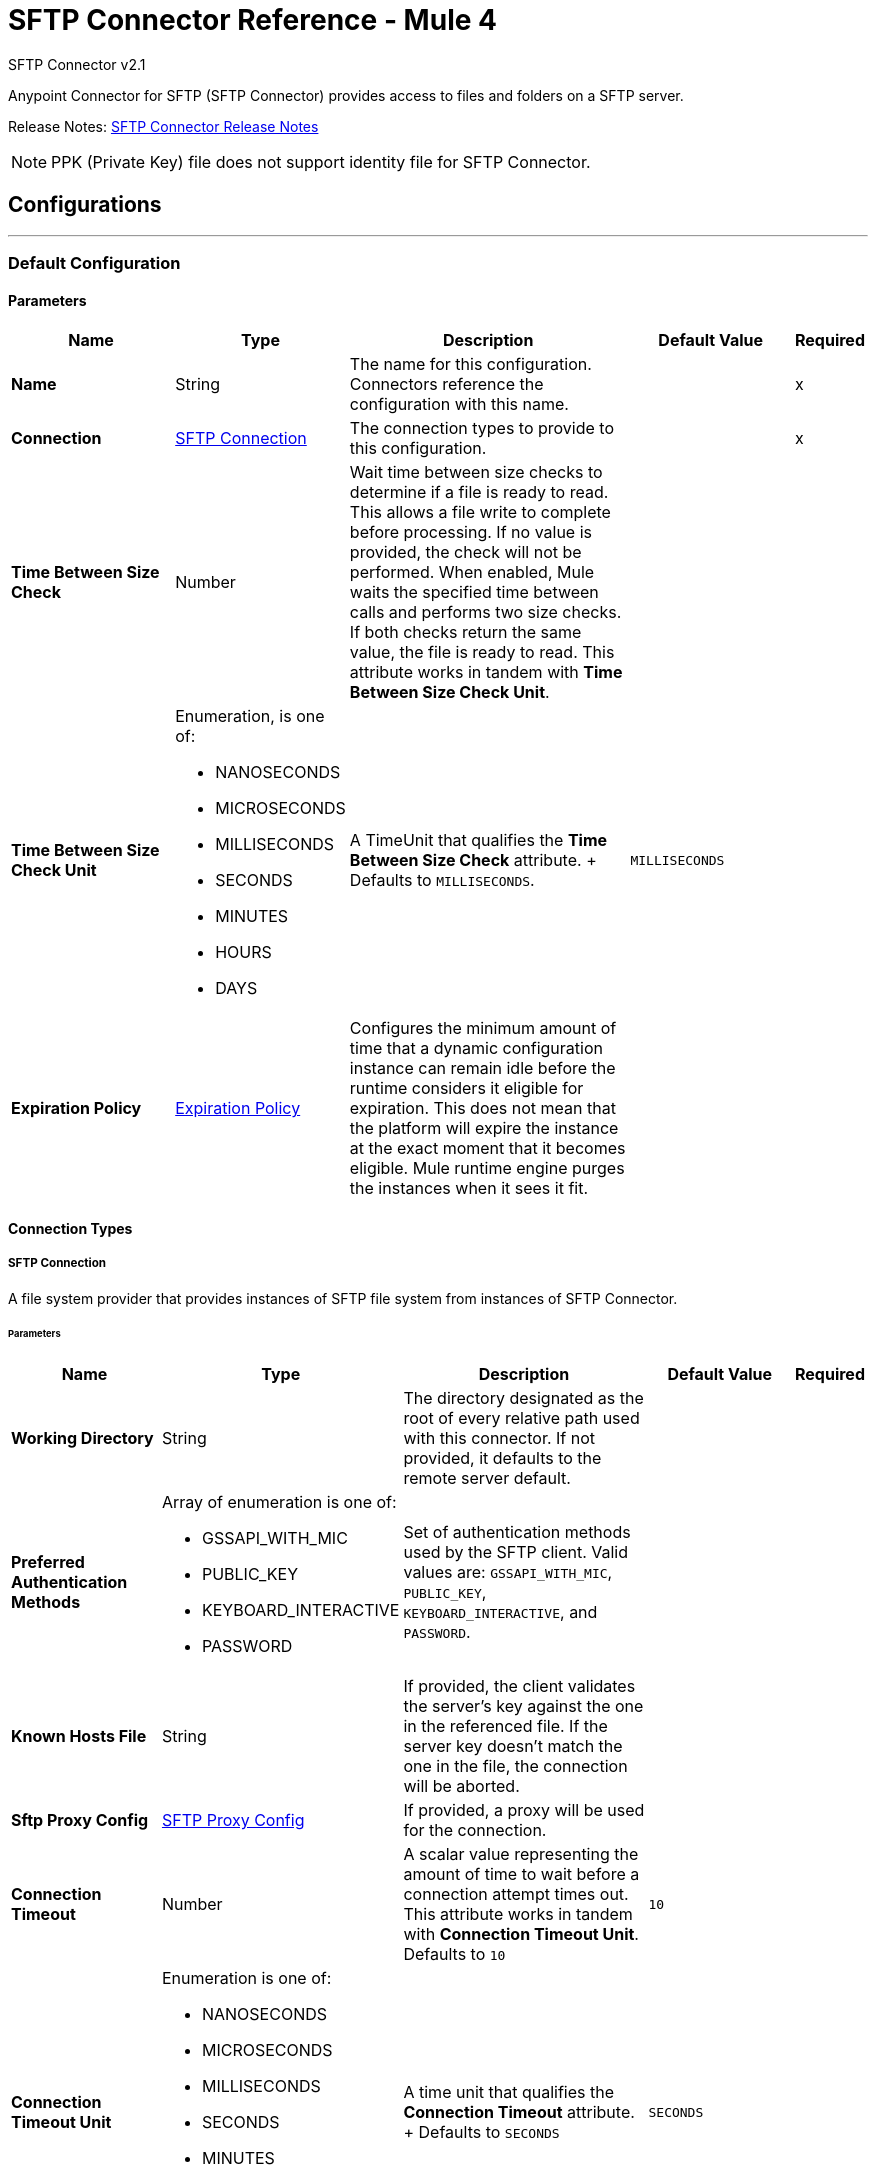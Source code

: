 = SFTP Connector Reference - Mule 4
:page-aliases: connectors::sftp/sftp-documentation.adoc



SFTP Connector v2.1

Anypoint Connector for SFTP (SFTP Connector) provides access to files and folders on a SFTP server.

Release Notes: xref:release-notes::connector/connector-sftp.adoc[SFTP Connector Release Notes]

[NOTE]
PPK (Private Key) file does not support identity file for SFTP Connector.

== Configurations
---
[[config]]
=== Default Configuration

==== Parameters
[%header,cols="20s,20a,35a,20a,5a"]
|===
| Name | Type | Description | Default Value | Required
|Name | String | The name for this configuration. Connectors reference the configuration with this name. | | x
| Connection a| <<config_connection, SFTP Connection>>
 | The connection types to provide to this configuration. | | x
| Time Between Size Check a| Number |  Wait time between size checks to determine if a file is ready to read. This allows a file write to complete before processing. If no value is provided, the check will not be performed. When enabled, Mule waits the specified time between calls and performs two size checks. If both checks return the same value, the file is ready to read. This attribute works in tandem with *Time Between Size Check Unit*. |  |
| Time Between Size Check Unit a| Enumeration, is one of:

* NANOSECONDS
* MICROSECONDS
* MILLISECONDS
* SECONDS
* MINUTES
* HOURS
* DAYS |  A TimeUnit that qualifies the *Time Between Size Check* attribute. + Defaults to `MILLISECONDS`. | `MILLISECONDS` |
| Expiration Policy a| <<ExpirationPolicy>> |  Configures the minimum amount of time that a dynamic configuration instance can remain idle before the runtime considers it eligible for expiration. This does not mean that the platform will expire the instance at the exact moment that it becomes eligible. Mule runtime engine purges the instances when it sees it fit. |  |
|===

==== Connection Types

[[config_connection]]
===== SFTP Connection

A file system provider that provides instances of SFTP file system from instances of SFTP Connector.

====== Parameters
[%header,cols="20s,20a,35a,20a,5a"]
|===
| Name | Type | Description | Default Value | Required
| Working Directory a| String |  The directory designated as the root of every relative path used with this connector. If not provided, it defaults to the remote server default. |  |
| Preferred Authentication Methods a| Array of enumeration is one of:

* GSSAPI_WITH_MIC
* PUBLIC_KEY
* KEYBOARD_INTERACTIVE
* PASSWORD |  Set of authentication methods used by the SFTP client. Valid values are: `GSSAPI_WITH_MIC`, `PUBLIC_KEY`, `KEYBOARD_INTERACTIVE`, and `PASSWORD`. |  |
| Known Hosts File a| String |  If provided, the client validates the server's key against the one in the referenced file. If the server key doesn't match the one in the file, the connection will be aborted. |  |
| Sftp Proxy Config a| <<SftpProxyConfig>> |  If provided, a proxy will be used for the connection. |  |
| Connection Timeout a| Number |  A scalar value representing the amount of time to wait before a connection attempt times out. This attribute works in tandem with *Connection Timeout Unit*. +
Defaults to `10` |  `10` |
| Connection Timeout Unit a| Enumeration is one of:

* NANOSECONDS
* MICROSECONDS
* MILLISECONDS
* SECONDS
* MINUTES
* HOURS
* DAYS |  A time unit that qualifies the *Connection Timeout* attribute. + Defaults to `SECONDS` |  `SECONDS` |
| Response Timeout a| Number |  A scalar value representing the amount of time to wait before a request for data times out. This attribute works in tandem with *Response Timeout Unit*. + Defaults to `10` |  `10` |
| Response Timeout Unit a| Enumeration is one of:

* NANOSECONDS
* MICROSECONDS
* MILLISECONDS
* SECONDS
* MINUTES
* HOURS
* DAYS |  A TimeUnit that qualifies the *Response Timeout Unit* attribute. + Defaults to `SECONDS` |  `SECONDS` |
| Host a| String |  The SFTP server host, such as `www.mulesoft.com`, `localhost`, or `192.168.0.1`, and so on. |  | x
| Port a| Number |  The port number of the SFTP server to connect on. |  `22` |
| Username a| String |  Username for the SFTP Server. Required if the server is authenticated. |  |
| Password a| String |  Password for the SFTP Server. Required if the server is authenticated. |  |
| Passphrase a| String |  The passphrase (password) for the identity file if required. This parameter is ignored if identity file is not provided. |  |
| Identity File a| String |  An identity file location for a PKI private key. +
ssh-keygen's OpenSSH PKI format is not accepted. You can use argument "-m PEM". |  |
| PRNG Algorithm a| Enumeration is one of:

* AUTOSELECT
* NativePRNG
* SHA1PRNG
* NativePRNGBlocking
* NativePRNGNonBlocking |  The Pseudo Random Number Generator Algorithm to use. |  AUTOSELECT |
| Security Configuration a| <<SecurityConfiguration>> | Provides support to configure security related configurations like Ciphers, MACs, Kex Algorithms, etc. |  |
| Reconnection a| <<Reconnection>> |  When the application is deployed, a connectivity test is performed on all connectors. If set to `true`, deployment fails if the test doesn't pass after exhausting the associated reconnection strategy. |  |
| Pooling Profile a| <<PoolingProfile>> |  Characteristics of the connection pool. |  |
|===

== Supported Operations

* <<copy>>
* <<createDirectory>>
* <<delete>>
* <<list>>
* <<move>>
* <<read>>
* <<rename>>
* <<write>>

=== Associated Sources

* <<listener>>


== Operations

[[copy]]
=== Copy
`<sftp:copy>`

Copies the file or directory specified in *Source Path* into the *Target Path*. The source path can be either a file or a directory. If it points to a directory, then it is copied recursively.

If the target path doesn't exist, and neither does its parent, then a parent folder is created if *Create parent directories* is set to `true`. If *Create parent directories* is set to `false`, then an `SFTP:ILLEGAL_PATH` error is thrown.

If *Overwrite* is set to `true` and the target file already exists, then the target file is overwritten. Otherwise, an `SFTP:FILE_ALREADY_EXISTS` error is thrown.

==== Parameters
[%header,cols="20s,20a,35a,20a,5a"]
|===
| Name | Type | Description | Default Value | Required
| Configuration | String | The name of the configuration to use. | | x
| Source Path a| String |  The path to the file to copy. |  | x
| Target Path a| String |  The target directory for where to copy the file. |  | x
| Create Parent Directories a| Boolean |  Whether or not to attempt to create parent directories if they don't exist. |  true |
| Overwrite a| Boolean |  Whether or not to overwrite the file if the target destination already exists. |  false |
| Rename To a| String |  Rename the copied file. If this value is not provided, the original file name is kept. |  |
| Reconnection Strategy a| * <<reconnect>>
* <<reconnect-forever>> |  A retry strategy in case of connectivity errors. |  |
|===


=== For Configurations
* <<config>>

==== Throws
* SFTP:RETRY_EXHAUSTED
* SFTP:ILLEGAL_PATH
* SFTP:FILE_ALREADY_EXISTS
* SFTP:CONNECTIVITY


[[createDirectory]]
=== Create Directory
`<sftp:create-directory>`


Creates a new directory using the value in the *Directory Path* field.


==== Parameters
[%header,cols="20s,20a,35a,20a,5a"]
|===
| Name | Type | Description | Default Value | Required
| Configuration | String | The name of the configuration to use. | | x
| Directory Path a| String |  The new directory's name. |  | x
| Reconnection Strategy a| * <<reconnect>>
* <<reconnect-forever>> |  A retry strategy in case of connectivity errors. |  |
|===


=== For Configurations
* <<config>>

==== Throws

* SFTP:RETRY_EXHAUSTED
* SFTP:ILLEGAL_PATH
* SFTP:ACCESS_DENIED
* SFTP:FILE_ALREADY_EXISTS
* SFTP:CONNECTIVITY


[[delete]]
=== Delete
`<sftp:delete>`

Deletes the file that the path field points to, provided that the file is not locked.


==== Parameters
[%header,cols="20s,20a,35a,20a,5a"]
|===
| Name | Type | Description | Default Value | Required
| Configuration | String | The name of the configuration to use. | | x
| Path a| String |  The path to the file to delete. |  | x
| Reconnection Strategy a| * <<reconnect>>
* <<reconnect-forever>> |  A retry strategy in case of connectivity errors. |  |
|===


=== For Configurations

* <<config>>

==== Throws

* SFTP:RETRY_EXHAUSTED
* SFTP:ILLEGAL_PATH
* SFTP:ACCESS_DENIED
* SFTP:CONNECTIVITY


[[list]]
=== List
`<sftp:list>`


Lists all the files in the *Directory Path* depending on the rules in the File Matching Rules field.

If the listing encounters a directory, the output list will include its contents, depending on the value of the *Recursive* field.

If *Recursive* is set to the `true` value, but a found directory is rejected by the rules in the *File Matching Rules* field, then recursion does not occur in the directory.


==== Parameters
[%header,cols="20s,20a,35a,20a,5a"]
|===
| Name | Type | Description | Default Value | Required
| Configuration | String | The name of the configuration to use. | | x
| Directory Path a| String | The directory path to list. |  | x
| Recursive a| Boolean |  Whether to include the contents of subdirectories. Defaults to `false`. | `false` |
| File Matching Rules a| <<matcher>> |  A matcher used to filter the output list. |  |
| Time Between Size Check a| Number |  Wait time between size checks to determine if a file is ready to read. |  |
| Time Between Size Check Unit a| Enumeration is one of:

* NANOSECONDS
* MICROSECONDS
* MILLISECONDS
* SECONDS
* MINUTES
* HOURS
* DAYS |  Time unit to use in the wait time between size checks. |  |
| Streaming Strategy a| * <<repeatable-in-memory-iterable>>
* <<repeatable-file-store-iterable>>
* non-repeatable-iterable |  Configure whether to use repeatable streams. |  |
| Target Variable a| String |  The name of a variable to store the operation's output. |  |
| Target Value a| String |  An expression to evaluate against the operation's output and store the expression outcome in the target variable. |  `#[payload]` |
| Reconnection Strategy a| * <<reconnect>>
* <<reconnect-forever>> |  A retry strategy in case of connectivity errors. |  |
|===

==== Output
[%autowidth.spread]
|===
| *Type* a| Array of Message of [String] payload and [<<SftpFileAttributes>>] attributes. The payload contains the element path.
|===

=== For Configurations
* <<config>>

==== Throws
* SFTP:ILLEGAL_PATH
* SFTP:ACCESS_DENIED


[[move]]
=== Move
`<sftp:move>`


Moves the file or directory from the *Source Path* into the *Target Path*. The source path can be either a file or a directory. If it points to a directory, then it will be moved recursively.

If the target path doesn't exist, and neither does its parent, then a parent folder is created if *Create parent directories* is set to `true`. If *Create parent directories*  is set to `false`, then an `SFTP:ILLEGAL_PATH` error is thrown.

If the target file already exists, then it will be overwritten if *Overwrite* is set to `true`. If *Overwrite* is set to `false`, an `SFTP:FILE_ALREADY_EXISTS` error will be thrown.

==== Parameters
[%header,cols="20s,20a,35a,20a,5a"]
|===
| Name | Type | Description | Default Value | Required
| Configuration | String | The name of the configuration to use. | | x
| Source Path a| String |  The path to the file to copy. |  | x
| Target Path a| String |  The target directory. |  | x
| Create Parent Directories a| Boolean |  Whether or not to attempt to create any parent directories that don't exist. |  `true` |
| Overwrite a| Boolean |  Whether or not to overwrite the file if the target destination already exists. |  `false` |
| Rename To a| String |  Name of the moved file. If a value is not provided, the original file name is kept. |  |
| Reconnection Strategy a| * <<reconnect>>
* <<reconnect-forever>> |  A retry strategy in case of connectivity errors. |  |
|===


==== For Configurations.
* <<config>>

==== Throws
* SFTP:RETRY_EXHAUSTED
* SFTP:ILLEGAL_PATH
* SFTP:FILE_ALREADY_EXISTS
* SFTP:CONNECTIVITY


[[read]]
=== Read
`<sftp:read>`


Obtains the content and metadata of a file at a given path. The operation itself returns a message whose payload is an input stream with the file's content, and the metadata is represented as an `SftpFileAttributes` object that's placed as the message `Message#getAttributes()` attributes.

If the lock parameter is set to `true`, then a file system level lock is placed on the file until the input stream this operation returns is closed or fully consumed. Because the lock is provided by the host file system, its behavior might change depending on the SFTP server or its file system. Take that into consideration before relying on this lock.

This method also makes a best effort to determine the MIME type of the file being read by using the file's extension to make an educated guess. You can also use the output *Encoding* and output *MIME Type* optional parameters to force the encoding and MIME type.


==== Parameters
[%header,cols="20s,20a,35a,20a,5a"]
|===
| Name | Type | Description | Default Value | Required
| Configuration | String | The name of the configuration to use. | | x
| File Path a| String |  The path to the file to read.|  | x
| Lock a| Boolean |  Whether or not to lock the file. Defaults to `false`. |  `false` |
| Time Between Size Check a| Number |  Wait time between size checks to determine if a file is ready to read. |  |
| Time Between Size Check Unit a| Enumeration is one of:

* NANOSECONDS
* MICROSECONDS
* MILLISECONDS
* SECONDS
* MINUTES
* HOURS
* DAYS |  Time unit to use in the wait time between size checks. |  |
| Output Mime Type a| String |  The MIME type of the payload that this operation outputs. |  |
| Output Encoding a| String |  The encoding of the payload that this operation outputs. |  |
| Streaming Strategy a| * <<repeatable-in-memory-stream>>
* <<repeatable-file-store-stream>>
* non-repeatable-stream |  Configure whether to use repeatable streams. |  |
| Target Variable a| String |  The name of a variable to store the operation's output. |  |
| Target Value a| String |  An expression to evaluate against the operation's output and store the expression outcome in the target variable. |  #[payload] |
| Reconnection Strategy a| * <<reconnect>>
* <<reconnect-forever>> |  A retry strategy in case of connectivity errors. |  |
|===

==== Output
[%autowidth.spread]
|===
|Type |Binary
| Attributes Type a| <<SftpFileAttributes>>
|===

=== For Configurations
* <<config>>

==== Throws
* SFTP:FILE_LOCK
* SFTP:RETRY_EXHAUSTED
* SFTP:ILLEGAL_PATH
* SFTP:ACCESS_DENIED
* SFTP:CONNECTIVITY


[[rename]]
=== Rename
`<sftp:rename>`

Renames the file to which the path points to the value provided in the *New Name* parameter. This argument should not contain any path separator, or an `SFTP:ILLEGAL_PATH` error will be thrown.


==== Parameters
[%header,cols="20s,20a,35a,20a,5a"]
|===
| Name | Type | Description | Default Value | Required
| Configuration | String | The name of the configuration to use. | | x
| Path a| String |  The path to the file to rename. |  | x
| New Name a| String |  The file's new name. |  | x
| Overwrite a| Boolean |  Whether or not to overwrite the file if the target destination already exists. |  `false` |
| Reconnection Strategy a| * <<reconnect>>
* <<reconnect-forever>> |  A retry strategy in case of connectivity errors. |  |
|===


=== For Configurations
* <<config>>

==== Throws
* SFTP:RETRY_EXHAUSTED
* SFTP:ILLEGAL_PATH
* SFTP:ACCESS_DENIED
* SFTP:FILE_ALREADY_EXISTS
* SFTP:CONNECTIVITY


[[write]]
=== Write
`<sftp:write>`


Writes the content into the file the path points to.

If the directory to which the file is attempting to be written doesn't exist, then the operation will either throw an `SFTP:ILLEGAL_PATH` error, or create a new folder, depending on the value of *Create parent directories*. If the file already exists, then the behavior depends on the supplied mode.

This operation also supports locking depending on the value of the lock argument, and follows the same rules and considerations as described in the read operation.

NOTE: An additional check is performed if the file already exists, thus the FTP `STAT` command is executed before writing the file.

==== Parameters
[%header,cols="20s,20a,35a,20a,5a"]
|===
| Name | Type | Description | Default Value | Required
| Configuration | String | The name of the configuration to use. | | x
| Path a| String |  The path of the file to write. |  | x
| Content a| Binary |  The content to write into the file. Defaults to the current Message payload. |  `#[payload]` |
| Create Parent Directories a| Boolean |  Whether or not to attempt to create any parent directories that don't exist. |  `true` |
| Lock a| Boolean |  Whether or not to lock the file. Defaults to `false`. |  `false` |
| Write Mode a| Enumeration is one of:

* OVERWRITE
* APPEND
* CREATE_NEW |  A `FileWriteMode`. Defaults to `OVERWRITE` |  `OVERWRITE` |
| Reconnection Strategy a| * <<reconnect>>
* <<reconnect-forever>> |  A retry strategy in case of connectivity errors. |  |
|===


=== For Configurations
* <<config>>

==== Throws
* SFTP:FILE_LOCK
* SFTP:RETRY_EXHAUSTED
* SFTP:ILLEGAL_PATH
* SFTP:ACCESS_DENIED
* SFTP:ILLEGAL_CONTENT
* SFTP:FILE_ALREADY_EXISTS
* SFTP:CONNECTIVITY
* SFTP:FILE_DOESNT_EXIST


== Sources

[[listener]]
=== On New or Updated File
`<sftp:listener>`

Polls a directory and looks for files that have been created in it. One message is generated for each file that is found.

The key part of this functionality is how to determine that a file is actually new. There are three strategies for that:

* Set the *Auto delete* parameter to `true` to delete each file after it is processed, which causes all files obtained in the next poll to be necessarily new.
* Set the *Move to directory* parameter to move each file to a different directory after it is processed, which achieves the same effect as *Auto delete* but without losing the file.
* Use *Watermark enabled* to pick only files that have been created or updated after the last poll was executed.

You can also use a matcher for additional filtering of files.

The *On New Or Updated File* source ignores files that return with an empty attributes list. The list can be empty if the modification time (MDTM) is not enabled by the SFTP server or if the server returns an error when listing the attributes.

==== Parameters
[%header,cols="20s,20a,35a,20a,5a"]
|===
| Name | Type | Description | Default Value | Required
| Configuration | String | The name of the configuration to use. | | x
| Directory a| String |  The directory in which polled files are contained. |  |
| Recursive a| Boolean |  Whether or not to also poll files contained in sub directories. |  true |
| Matcher a| <<matcher>> |  A matcher used to filter events on files that do not meet the file matching criteria. |  |
| Watermark Enabled a| Boolean |  Controls whether or not to do watermarking, and if so, if the watermark should consider the file's modification or creation timestamps. Enable this field to have the connector pick only files that were created or updated after the completion of the latest poll. |  false |
| Time Between Size Check a| Number |  Wait time (in milliseconds) between size checks to determine if a file is ready to read. This allows a file write to complete before processing. When enabled, Mule performs two size checks, waiting the specified time between calls. If both checks return the same value, the file is ready to read. +
You can disable this feature by omitting a value.  |  |
| Time Between Size Check Unit a| Enumeration is one of:

* NANOSECONDS
* MICROSECONDS
* MILLISECONDS
* SECONDS
* MINUTES
* HOURS
* DAYS |  A TimeUnit which qualifies the *Time between size check* attribute. |  |
| Output Mime Type a| String |  The MIME type of the payload that this operation outputs. |  |
| Output Encoding a| String |  The encoding of the payload that this operation outputs. |  |
| Primary Node Only a| Boolean |  Whether this source should be executed only on the primary node when running in a cluster. |  |
| Scheduling Strategy a| scheduling-strategy |  Configures the scheduler that triggers the polling. |  | x
| Streaming Strategy a| * <<repeatable-in-memory-stream>>
* <<repeatable-file-store-stream>>
* non-repeatable-stream |  Configure whether to use repeatable streams. |  |
| Redelivery Policy a| <<RedeliveryPolicy>> |  Defines a policy for processing the redelivery of the same message. |  |
| Reconnection Strategy a| * <<reconnect>>
* <<reconnect-forever>> |  A retry strategy in case of connectivity errors. |  |
| Auto Delete a| Boolean |  Whether to delete each file after processing. |  `false` |
| Move To Directory a| String |  If provided, each processed file will be moved to a directory that is pointed to by this path. |  |
| Rename To a| String |  This parameter works in tandem with *Move to directory*. Use this parameter to enter the name of the directory under which to move the file. Do not set this parameter if *Move to directory* hasn't also been set. |  |
| Apply Post Action When Failed a| Boolean |  Specifies whether any of the post actions (*Auto delete* and *Move to directory*) should also be applied in case the file fails to be processed. If set to `false`, no failed files will be moved or deleted. |  `true` |
| Overwrite a| Boolean | Enables you to overwrite the target file when the destination file has the same name. | `false`|
|===

==== Output
[%autowidth.spread]
|===
|Type |Binary
|Attributes Type a| <<SftpFileAttributes>>
|===

=== For Configurations
* <<config>>


== Types
[[SftpProxyConfig]]
=== SFTP Proxy Config

[%header,cols="20s,25a,30a,15a,10a"]
|===
| Field | Type | Description | Default Value | Required
| Host a| String |  |  | x
| Port a| Number |  |  | x
| Username a| String |  |  |
| Password a| String |  |  |
| Protocol a| Enumeration is of:

* HTTP
* SOCKS5 |  |  | x
|===

[[SecurityConfiguration]]
=== Security Configuration

Configuring security settings using file will mean accepting risk under https://docs.mulesoft.com/connectors/introduction/connectors-shared-responsibilities[shared responsibilities], as this will be user controlled.

[%header,cols="20s,25a,30a,15a,10a"]
|===
| Field | Type | Description | Default Value | Required
| SSH Config Override File a| String | Path to the file with the ssh override configurations. It supports the following configs:

* `KexAlgorithms`: Specifies Key Exchange algos
* `Ciphers`: Specifies the symmetric ciphers allowed
* `HostKeyAlgorithms`: Specifies host key signature algos
* `MACs`: Specifies Message Authentication Codes available

We only require what needs to be configured, defaults will be taken for others.
|  |
|===

[[Reconnection]]
=== Reconnection

[%header,cols="20s,25a,30a,15a,10a"]
|===
| Field | Type | Description | Default Value | Required
| Fails Deployment a| Boolean | When the application is deployed, a connectivity test is performed on all connectors. If set to `true`, deployment fails if the test doesn't pass after exhausting the associated reconnection strategy. |  |
| Reconnection Strategy a| * <<reconnect>>
* <<reconnect-forever>> | The reconnection strategy to use. It overrides the `Fails Deployment` field. So if the reconnection strategy is set to `reconnect-forever`, the deployment never fails. |  |
|===

[[reconnect]]
=== Reconnect

[%header%autowidth.spread]
|===
| Field | Type | Description | Default Value | Required
| Frequency a| Number | How often (in milliseconds) to reconnect. | |
| Count a| Number | How many reconnection attempts to make. | |
| blocking |Boolean |If `false`, the reconnection strategy runs in a separate, non-blocking thread. |`true` |
|===

[[reconnect-forever]]
=== Reconnect Forever

[%header%autowidth.spread]
|===
| Field | Type | Description | Default Value | Required
| Frequency a| Number | How often (in milliseconds) to reconnect. | |
| blocking |Boolean |If `false`, the reconnection strategy runs in a separate, non-blocking thread. |`true` |
|===


[[PoolingProfile]]
=== Pooling Profile

[%header,cols="20s,25a,30a,15a,10a"]
|===
| Field | Type | Description | Default Value | Required
| Max Active a| Number | Controls the maximum number of Mule components that can be active at one time. When set to a negative value, there is no limit to the number of components that can be active at one time. When *Max active* is exceeded, the pool is exhausted. | 5  |
| Max Idle a| Number | Controls the maximum number of Mule components that can sit idle in the pool at any one time. When set to a negative value, there is no limit to the number of Mule components that can be idle at one time. | 5 |
| Max Wait a| Number | Specifies the number of milliseconds to wait for a pooled component to become available when the pool is exhausted and the *Exhausted action* is set to `WHEN_EXHAUSTED_WAIT`. | 5 |
| Min Eviction Millis a| Number | Determines the minimum amount of time an object can sit idle in the pool before it is eligible for eviction. When non-positive, no objects will be evicted from the pool due to idle time alone. | 1800000 |
| Eviction Check Interval Millis a| Number | Specifies the number of milliseconds between runs of the object evictor. When non-positive, no object evictor is executed. | -1 |
| Exhausted Action a| Enumeration is one of:

* WHEN_EXHAUSTED_GROW
* WHEN_EXHAUSTED_WAIT
* WHEN_EXHAUSTED_FAIL a| Specifies the behavior of the Mule component pool when the pool is exhausted. Possible values are:

* `WHEN_EXHAUSTED_FAIL`, which will throw a `NoSuchElementException`. * `WHEN_EXHAUSTED_WAIT`, which will block by invoking `Object.wait(long)` until a new or idle object is available.
* `WHEN_EXHAUSTED_GROW`, which will create a new Mule instance and return it, essentially making `maxActive` meaningless. If a positive `maxWait` value is supplied, it will block for, at most, the specified number of milliseconds, after which a `NoSuchElementException` will be thrown. If `maxThreadWait` is a negative value, it will block indefinitely. | WHEN_EXHAUSTED_GROW |
| Initialisation Policy a| Enumeration is one of:

* INITIALISE_NONE
* INITIALISE_ONE
* INITIALISE_ALL a| Determines how components in a pool should be initialized. The possible values are:

* INITIALISE_NONE, which means no components will be loaded into the pool at startup.
* INITIALISE_ONE, which will load one initial component into the pool at startup.
* INITIALISE_ALL, which will load all components in the pool at startup. | INITIALISE_NONE  |
|===

[[ExpirationPolicy]]
=== Expiration Policy

[%header,cols="20s,25a,30a,15a,10a"]
|===
| Field | Type | Description | Default Value | Required
| Max Idle Time a| Number | A scalar time value for the maximum amount of time a dynamic configuration instance should be allowed to be idle before it's considered eligible for expiration. |  |
| Time Unit a| Enumeration is one of:

* NANOSECONDS
* MICROSECONDS
* MILLISECONDS
* SECONDS
* MINUTES
* HOURS
* DAYS | A time unit that qualifies the *Max idle time* attribute. |  |
|===

[[SftpFileAttributes]]
=== SFTP File Attributes

[%header,cols="20s,25a,30a,15a,10a"]
|===
| Field | Type | Description | Default Value | Required
| Timestamp a| DateTime |  |  | x
| Size a| Number |  |  | x
| Regular File a| Boolean |  | false |
| Directory a| Boolean |  | false |
| Symbolic Link a| Boolean |  | false |
| Path a| String |  |  | x
| File Name a| String |  |  | x
|===

[[matcher]]
=== Matcher

[%header,cols="20s,25a,30a,15a,10a"]
|===
| Field | Type | Description | Default Value | Required
| Timestamp Since a| DateTime | Files created before this date are rejected. Any timezone specification in this value is ignored and the Mule server’s time zone is used instead. |  |
| Timestamp Until a| DateTime | Files created after this date are rejected. Any timezone specification in this value is ignored and the Mule server’s time zone is used instead. |  |
| Not Updated In The Last a| Number | Minimum time that should pass since a file was last updated to not be rejected. This attribute works in tandem with *Time unit*. |  |
| Updated In The Last a| Number | Maximum time that should pass from when a file was last updated to not be rejected. This attribute works in tandem with *Time unit*. |  |
| Time Unit a| Enumeration is one of:

* NANOSECONDS
* MICROSECONDS
* MILLISECONDS
* SECONDS
* MINUTES
* HOURS
* DAYS | A *Not updated in the last* attributes.
 +
 Defaults to MILLISECONDS | MILLISECONDS |
| Case Sensitive a| Boolean | Enables you to configure an external file system matcher as case sensitive or insensitive. | true |
| Filename Pattern a| String | A matching pattern to apply on the file name. Supports glob expressions (default) and regex expressions. To use any of the expressions set a prefix, for example, `glob:*.{java, js}` or `regex:[0-9]test.csv`. |  |
| Path Pattern a| String | A matching pattern to apply on the file path |  |
| Directories a| Enumeration is one of:

* REQUIRE
* INCLUDE
* EXCLUDE | Match only if the file is a directory | INCLUDE |
| Regular Files a| Enumeration is one of:

* REQUIRE
* INCLUDE
* EXCLUDE | Match only if the file is a regular file | INCLUDE |
| Sym Links a| Enumeration is one of:

* REQUIRE
* INCLUDE
* EXCLUDE | Match only if the file is a symbolic link | INCLUDE |
| Min Size a| Number | The minimum file size in bytes. Files smaller than the specified value are rejected. |  |
| Max Size a| Number | The maximum file size in bytes. Files larger than the specified value are rejected. |  |
|===

[[repeatable-in-memory-stream]]
=== Repeatable In Memory Stream

[%header,cols="20s,25a,30a,15a,10a"]
|===
| Field | Type | Description | Default Value | Required
| Initial Buffer Size a| Number | This is the amount of memory to allocate to consume the stream and provide random access to it. If the stream contains more data than can fit into this buffer, then it will be expanded according to the *Buffer size increment* attribute, with an upper limit of *Max in memory size*. |  |
| Buffer Size Increment a| Number | This is by how much the buffer size will be expanded if it exceeds its initial size. Setting a value of zero or lower means that the buffer should not expand, and that a `STREAM_MAXIMUM_SIZE_EXCEEDED` error will be raised when the buffer gets full. |  |
| Max Buffer Size a| Number | This is the maximum amount of memory to use. If more than the specified maximum is used, then a `STREAM_MAXIMUM_SIZE_EXCEEDED` error will be raised. A value lower or equal to zero means no limit. |  |
| Buffer Unit a| Enumeration is one of:

* BYTE
* KB
* MB
* GB | The unit in which all these attributes are expressed. |  |
|===

[[repeatable-file-store-stream]]
=== Repeatable File Store Stream

[%header,cols="20s,25a,30a,15a,10a"]
|===
| Field | Type | Description | Default Value | Required
| Max In Memory Size a| Number | Defines the maximum memory that the stream should use to keep data in memory. If more than that is consumed then content is buffered on the disk.  |  |
| Buffer Unit a| Enumeration, one of:

* BYTE
* KB
* MB
* GB | The unit in which maxInMemorySize is expressed |  |
|===

[[RedeliveryPolicy]]
=== Redelivery Policy

[%header,cols="20s,25a,30a,15a,10a"]
|===
| Field | Type | Description | Default Value | Required
| Max Redelivery Count a| Number | The maximum number of times a message can be redelivered and processed unsuccessfully before triggering process-failed-message |  |
| Use Secure Hash a| Boolean | Whether to use a secure hash algorithm to identify a redelivered message |  |
| Message Digest Algorithm a| String | The secure hashing algorithm to use. If not set, the default is `SHA-256`. |  |
| Id Expression a| String | Defines one or more expressions to use to determine when a message has been redelivered. This property may only be set if useSecureHash is false. |  |
| Object Store a| ObjectStore | The object store where the redelivery counter for each message will be stored. |  |
|===

[[repeatable-in-memory-iterable]]
=== Repeatable In Memory Iterable

[%header,cols="20s,25a,30a,15a,10a"]
|===
| Field | Type | Description | Default Value | Required
| Initial Buffer Size a| Number | This is the number of instances initially allowed to be kept in memory in order to consume the stream and provide random access to it. If the stream contains more data than can fit into this buffer, then it will be expanded according to the *Buffer size increment* attribute, with an upper limit of *Max in memory size*. Default value is 100 instances. |  |
| Buffer Size Increment a| Number | How much the buffer size will expand if it exceeds its initial specified size. Setting a value of zero or lower means that the buffer should not expand, and that a `STREAM_MAXIMUM_SIZE_EXCEEDED` error will be raised when the buffer gets full. Default value is 100 instances. |  |
| Max in Memory Instances a| Number | This is the maximum amount of memory to use. If more than the maximum amount is used, then a `STREAM_MAXIMUM_SIZE_EXCEEDED` error will be raised. A value lower or equal to zero means no limit. |  |
|===


[[repeatable-file-store-iterable]]
=== Repeatable File Store Iterable

[%header,cols="20s,25a,30a,15a,10a"]
|===
| Field | Type | Description | Default Value | Required
| In Memory Objects a| Number | The maximum number of instances to keep in memory. If more than the maximum is required, content starts to buffer to the disk. |  |
|===

== See Also

https://help.mulesoft.com[MuleSoft Help Center]
